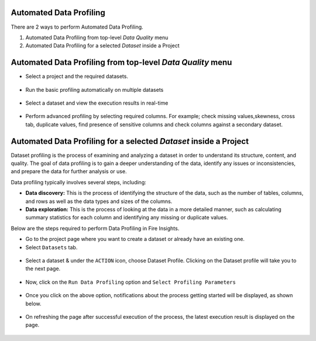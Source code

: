 Automated Data Profiling
=============

There are 2 ways to perform Automated Data Profiling.

1. Automated Data Profiling from top-level `Data Quality` menu
2. Automated Data Profiling for a  selected `Dataset` inside a Project

Automated Data Profiling from top-level `Data Quality` menu
=============
- Select a project and the required datasets. 
.. figure:: ../../_assets/user-guide/data-quality/Select_Basic_Profiling.png
   :alt: Basic Data Profiling 
   :width: 75%

- Run the basic profiling automatically on multiple datasets
.. figure:: ../../_assets/user-guide/data-quality/Select_Profiling_Option.png
   :alt: Data Profiling on multiple datasets
   :width: 75%

- Select a dataset and view the execution results in real-time
.. figure:: ../../_assets/user-guide/data-quality/Data_Profiling_Execution_Result.png
   :alt: Data Profiling Execution Result
   :width: 75%

- Perform advanced profiling by selecting required columns.
  For example; check missing values,skewness, cross tab, duplicate values, find presence of sensitive columns and check columns against a secondary dataset.

.. figure:: ../../_assets/user-guide/data-quality/Advanced_Data_Profiling.png
   :alt: Advanced Data Profiling
   :width: 75%

Automated Data Profiling for a  selected `Dataset` inside a Project
=============

Dataset profiling is the process of examining and analyzing a dataset in order to understand its structure, content, and quality. The goal of data profiling is to gain a deeper understanding of the data, identify any issues or inconsistencies, and prepare the data for further analysis or use.

Data profiling typically involves several steps, including:

* **Data discovery:** This is the process of identifying the structure of the data, such as the number of tables, columns, and rows as well as the data types and sizes of the columns.
* **Data exploration:** This is the process of looking at the data in a more detailed manner, such as calculating summary statistics for each column and identifying any missing or duplicate values.

Below are the steps required to perform Data Profiling in Fire Insights.

- Go to the project page where you want to create a dataset or already have an existing one.

- Select ``Datasets`` tab.

.. figure:: ../../_assets/user-guide/data-profile/dataset_list.PNG
   :alt: Dataset
   :width: 75%

- Select a dataset & under the ``ACTION`` icon, choose Dataset Profile. Clicking on the Dataset profile will take you to the next page.

.. figure:: ../../_assets/user-guide/data-profile/dataset_profile.PNG
   :alt: Dataset
   :width: 75%

- Now, click on the ``Run Data Profiling`` option and ``Select Profiling Parameters``

.. figure:: ../../_assets/user-guide/data-profile/dataset_run.PNG
   :alt: Dataset
   :width: 75%

.. figure:: ../../_assets/user-guide/data-profile/dataset_run_1.PNG
   :alt: Dataset
   :width: 75%

- Once you click on the above option, notifications about the process getting started will be displayed, as shown below.

.. figure:: ../../_assets/user-guide/data-profile/dataset_run_3.PNG
   :alt: Dataset
   :width: 75%

- On refreshing the page after successful execution of the process, the latest execution result is displayed on the page.

.. figure:: ../../_assets/user-guide/data-profile/dataset_result.PNG
   :alt: Dataset
   :width: 75%


.. figure:: ../../_assets/user-guide/data-profile/dataset_summary.PNG
   :alt: Dataset
   :width: 75%

.. figure:: ../../_assets/user-guide/data-profile/dataset_null.PNG
   :alt: Dataset
   :width: 75%
